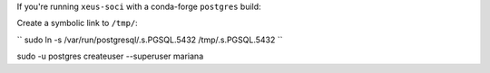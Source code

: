 If you're running ``xeus-soci`` with a conda-forge ``postgres`` build:

Create a symbolic link to ``/tmp/``:

``
sudo ln -s /var/run/postgresql/.s.PGSQL.5432 /tmp/.s.PGSQL.5432
``

sudo -u postgres createuser --superuser mariana